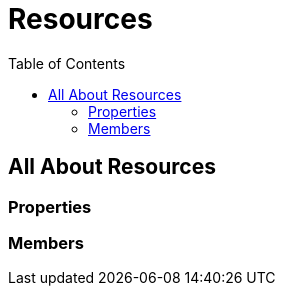 = Resources
:awestruct-layout: two-column
:toc:

toc::[]

== All About Resources

=== Properties

=== Members